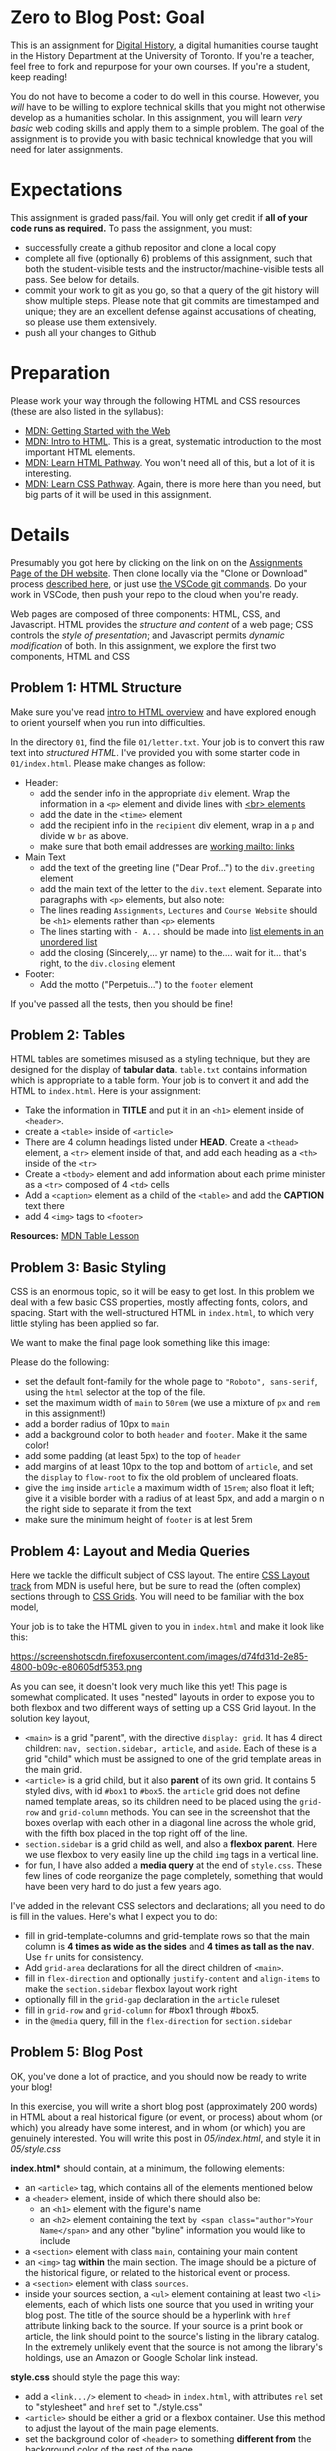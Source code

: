 * Zero to Blog Post: Goal
This is an assignment for [[http://digital.hackinghistory.ca][Digital History]], a digital humanities course taught in the History Department at the University of Toronto.  If you're a teacher, feel free to fork and repurpose for your own courses.  If you're a student, keep reading!

You do not have to become a coder to do well in this course.  However, you /will/ have to be willing to explore technical skills that you might not otherwise develop as a humanities scholar.  In this assignment, you will learn /very basic/ web coding skills and apply them to a simple problem. The goal of the assignment is to provide you with basic technical knowledge that you will need for later assignments.  

* Expectations
This assignment is graded pass/fail. You will only get credit if *all of your code runs as required.* To pass the assignment, you must:
- successfully create a github repositor and clone a local copy
- complete all five (optionally 6) problems of this assignment, such that both the student-visible tests and the instructor/machine-visible tests all pass.  See below for details. 
- commit your work to git as you go, so that a query of the git history will show multiple steps. Please note that git commits are timestamped and unique; they are an excellent defense against accusations of cheating, so please use them extensively.
- push all your changes to Github

* Preparation

Please work your way through the following HTML and CSS resources (these are also listed in the syllabus):

- [[https://developer.mozilla.org/en-US/docs/Learn/Getting_started_with_the_web][MDN: Getting Started with the Web]] 
- [[https://developer.mozilla.org/en-US/docs/Learn/HTML/Introduction_to_HTML][MDN: Intro to HTML]]. This is a great, systematic introduction to the most important HTML elements.
- [[https://developer.mozilla.org/en-US/docs/Learn/HTML#Modules][MDN: Learn  HTML Pathway]]. You won't need all of this, but a lot of it is interesting.
- [[https://developer.mozilla.org/en-US/docs/Learn/CSS][MDN: Learn CSS Pathway]]. Again, there is more here than you need, but big parts of it will be used in this assignment. 

* Details

Presumably you got here by clicking on the link on on the [[https://digitalhistory.github.io/assignment/][Assignments Page of the DH website]]. Then clone locally via the "Clone or Download" process [[https://help.github.com/articles/cloning-a-repository/][described here]], or just use [[https://code.visualstudio.com/docs/editor/versioncontrol#_cloning-a-repository][the VSCode git commands]]. Do your work in VSCode, then push your repo to the cloud when you're ready. 

Web pages are composed of three components:  HTML, CSS, and Javascript.  HTML provides the /structure and content/ of a web page; CSS controls the /style of presentation/; and Javascript permits /dynamic modification/ of both.  In this assignment, we explore the first two components, HTML and CSS 

** Problem 1: HTML Structure 
Make sure you've read [[https://developer.mozilla.org/en-US/docs/Learn/HTML/Introduction_to_HTML/Getting_started][intro to HTML overview]] and have explored enough to orient yourself when you run into difficulties. 

In the directory ~01~, find the file ~01/letter.txt~.  Your job is to convert this raw text into /structured HTML/.  I've provided you with some starter code in ~01/index.html~. Please make changes as follow:

- Header: 
  - add the sender info in the appropriate ~div~ element. Wrap the information in a ~<p>~ element and divide lines with [[https://developer.mozilla.org/en-US/docs/Web/HTML/Element/br][<br> elements]] 
  - add the date in the ~<time>~ element
  - add the recipient info in the ~recipient~ div element, wrap in a ~p~ and divide w ~br~ as above. 
  - make sure that both email addresses are [[https://developer.mozilla.org/en-US/docs/Learn/HTML/Introduction_to_HTML/Creating_hyperlinks#E-mail_links][working mailto: links]]
- Main Text
  - add the text of the greeting line ("Dear Prof...") to the ~div.greeting~ element
  - add the main text of the letter to the ~div.text~ element.  Separate into paragraphs with ~<p>~ elements, but also note:
  - The lines reading ~Assignments~, ~Lectures~ and ~Course Website~ should be ~<h1>~ elements rather than ~<p>~ elements 
  - The lines starting with ~- A...~ should be made into [[https://developer.mozilla.org/en-US/docs/Learn/HTML/Introduction_to_HTML/HTML_text_fundamentals#Unordered][list elements in an unordered list]]
  - add the closing (Sincerely,... yr name) to the.... wait for it...  that's right, to the ~div.closing~ element
- Footer:
  - Add the motto ("Perpetuis...") to the ~footer~ element

If you've passed all the tests, then you should be fine!

** Problem 2: Tables
HTML tables are sometimes misused as a styling technique, but they are designed for the display of *tabular data*. ~table.txt~ contains information which is appropriate to a table form. Your job is to convert it and add the HTML to ~index.html~. Here is your assignment:
- Take the information in *TITLE* and put it in an ~<h1>~ element inside of ~<header>~.
- create a ~<table>~ inside of ~<article>~
- There are 4 column headings listed under *HEAD*. Create a ~<thead>~ element, a ~<tr>~ element inside of that, and add each heading as a ~<th>~ inside of the ~<tr>~
- Create a ~<tbody>~ element and add information about each prime minister as a ~<tr>~ composed of 4 ~<td>~ cells
- Add a ~<caption>~ element as a child of the ~<table>~ and add the *CAPTION* text there
- add 4 ~<img>~ tags to ~<footer>~

*Resources:* [[https://developer.mozilla.org/en-US/docs/Learn/HTML/Tables][MDN Table Lesson]]

** Problem 3: Basic Styling 
CSS is an enormous topic, so it will be easy to get lost.  In this problem we deal with a few basic CSS properties, mostly affecting fonts, colors, and spacing. Start with the well-structured HTML in ~index.html~, to which very little styling has been applied so far.

We want to make the final page look something like this image:

[[./03/ursula.png][file:./03/ursula.png]]
 


 Please do the following:
- set the default font-family for the whole page to ~"Roboto", sans-serif~, using the ~html~ selector at the top of the file.
- set the maximum width of ~main~ to ~50rem~ (we use a mixture of ~px~ and ~rem~ in this assignment!)
- add a border radius of 10px to ~main~
- add a background color to both ~header~ and ~footer~. Make it the same color!
- add some padding (at least 5px) to the top of ~header~
- add margins of at least 10px to the top and bottom of ~article~, and set the ~display~ to ~flow-root~ to fix the old problem of uncleared floats.
- give the ~img~ inside ~article~ a maximum width of ~15rem~; also float it left; give it a visible border with a radius of at least 5px, and add a margin o n the right side to separate it from the text
- make sure the minimum height of ~footer~ is at lest 5rem


** Problem 4: Layout and Media Queries
Here we tackle the difficult subject of CSS layout. The entire [[https://developer.mozilla.org/en-US/docs/Learn/CSS/CSS_layout][CSS Layout track]] from MDN is useful here, but be sure to read the (often complex) sections through to [[https://developer.mozilla.org/en-US/docs/Learn/CSS/CSS_layout/Grids][CSS Grids]]. You will need to be familiar with the box model, 

Your job is to take the HTML given to you in ~index.html~ and make it look like this:

https://screenshotscdn.firefoxusercontent.com/images/d74fd31d-2e85-4800-b09c-e80605df5353.png

As you can see, it doesn't look very much like this yet!  This page is somewhat complicated. It uses "nested" layouts in order to expose you to both flexbox and two different ways of setting up a CSS Grid layout. In the solution key layout, 
- ~<main>~ is a grid "parent", with the directive ~display: grid~. It has 4 direct children: ~nav, section.sidebar, article~, and ~aside~. Each of these is a grid "child" which must be assigned to one of the grid template areas in the main grid.
- ~<article>~ is a grid child, but it also *parent* of its own grid.  It contains 5 styled divs, with id ~#box1~ to ~#box5~. the ~article~ grid does not define named template areas, so its children need to be placed using the ~grid-row~ and ~grid-column~ methods. You can see in the screenshot that the boxes overlap with each other in a diagonal line across the whole grid, with the fifth box placed in the top right off of the line.
- ~section.sidebar~ is a grid child as well, and also a *flexbox parent*. Here we use flexbox to very easily line up the child ~img~ tags in a vertical line.  
- for fun, I have also added a *media query* at the end of ~style.css~.  These few lines of code reorganize the page completely, something that would have been very hard to do just a few years ago.  

I've added in the relevant CSS selectors and declarations; all you need to do is fill in the values.  Here's what I expect you to do: 
- fill in grid-template-columns and grid-template rows so that the main column is *4 times as wide as the sides* and *4 times as tall as the nav*. Use ~fr~ units for consistency.
- Add ~grid-area~ declarations for all the direct children of ~<main>~.
- fill in ~flex-direction~ and optionally ~justify-content~ and ~align-items~ to make the ~section.sidebar~ flexbox layout work right
- optionally fill in the ~grid-gap~ declaration in the ~article~ ruleset
- fill in ~grid-row~ and ~grid-column~ for #box1 through #box5.
- in the ~@media~ query, fill in the ~flex-direction~ for ~section.sidebar~

** Problem 5: Blog Post
OK, you've done a lot of practice, and you should now be ready to write your blog!

In this exercise, you will write a short blog post (approximately 200 words) in HTML about a real historical figure (or event, or process) about whom (or which) you already have some interest, and in whom (or which) you are genuinely interested. You will write this post in [[05/index.html]], and style it in [[05/style.css]]  

*index.html** should contain, at a minimum, the following elements:
- an ~<article>~ tag, which contains all of the elements mentioned below
- a ~<header>~ element, inside of which there should also be:
  - an ~<h1>~ element with the figure's name
  - an ~<h2>~ element containing the text ~by <span class="author">Your Name</span>~ and any other "byline" information you would like to include 
- a ~<section>~ element with class ~main~, containing your main content
- an ~<img>~ tag *within* the main section. The image should be a picture of the historical figure, or related to the historical event or process.
- a ~<section>~ element with class ~sources~.
- inside your sources section, a ~<ul>~ element containing at least two ~<li>~ elements, each of which lists one source that you used in writing your blog post. The title of the source should be a hyperlink with ~href~ attribute linking back to the source. If your source is a print book or article, the link should point to the source's listing in the library catalog. In the extremely unlikely event that the source is not among the library's holdings, use an Amazon or Google Scholar link instead.  

*style.css* should style the page this way: 
- add a ~<link.../>~ element to ~<head>~ in ~index.html~, with attributes ~rel~ set to "stylesheet" and ~href~ set to "./style.css"
- ~<article>~ should be either a grid or a flexbox container. Use this method to adjust the layout of the main page elements. 
- set the background color of ~<header>~ to something *different from* the background color of the rest of the page
- add right and left margins to ~section.main~ and ~section.sources~
- Add a border to ~section.sources~ to set it off from ~section.main~
- use ~float~ to position the ~img~ tag *either* on the right or the left of the section

*Note:* these requirements don't guarantee that your page will look good!  Make whatever further changes you need in order to get a look you're satisfied with.  
** Problem 6: Reflection
*Required for letter grade of 'A' only.* As before, copy the file [[./Reflection/reflection-template.md]] ... but this time *please note change from your last assignment* -- copy it to ~Reflection/reflection.md~. This change improves the automated tests.  Once you've copied the file, follow the directions found therein.
** Tests
As in our other assignments, this one comes with a set of bundled tests designed to make your life a little easier.  To run them, first execute ~npm install~ from this directory. Then run either ~npm test~ or, for a slightly nicer output, ~npm run test-less-confusing~.  Even better, to have the tests run continuously every time you save changes to a file in the directory, type  ~npm run watch~ (again and always, from the root directory of the repository). This will start a process running which won't stop until you exit the terminal or type ~Control-c~ from inside the terminal itself. 

* Handing in

+As mentioned above: when you are finished -- when your code passes all the tests -- submit your code via pull request.  This is the only acceptable submission process!+ 

The above method is *deprecated*. Github Classroom no longer uses forks for assignments. Instead, *submission is accomplished automatically simply by pushing to the ~master~ branch*. So, no need to submit a Pull Request!

** Resubmission 

If you need to resubmit (using up a chit), first do all your work in the ~master~ branch. When you're confident that your work is complete, create a new branch called ~resubmit-1~ (do this at the command line, in Atom, or in GitKraken. You can even do it on the web). 

Push that branch to Github, and then alert me that you're resubmitting (you might want to reconfirm that all the tests pass before doing this).  I'll then initiate a regrade. 
